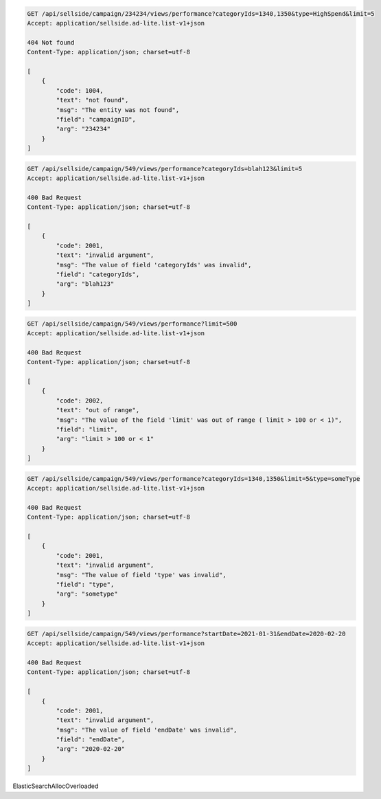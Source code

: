 .. code-block:: javascript

    GET /api/sellside/campaign/234234/views/performance?categoryIds=1340,1350&type=HighSpend&limit=5
    Accept: application/sellside.ad-lite.list-v1+json

    404 Not found
    Content-Type: application/json; charset=utf-8

    [
        {
            "code": 1004,
            "text": "not found",
            "msg": "The entity was not found",
            "field": "campaignID",
            "arg": "234234"
        }
    ]


.. code-block:: javascript

    GET /api/sellside/campaign/549/views/performance?categoryIds=blah123&limit=5
    Accept: application/sellside.ad-lite.list-v1+json

    400 Bad Request
    Content-Type: application/json; charset=utf-8

    [
        {
            "code": 2001,
            "text": "invalid argument",
            "msg": "The value of field 'categoryIds' was invalid",
            "field": "categoryIds",
            "arg": "blah123"
        }
    ]


.. code-block:: javascript

    GET /api/sellside/campaign/549/views/performance?limit=500
    Accept: application/sellside.ad-lite.list-v1+json

    400 Bad Request
    Content-Type: application/json; charset=utf-8

    [
        {
            "code": 2002,
            "text": "out of range",
            "msg": "The value of the field 'limit' was out of range ( limit > 100 or < 1)",
            "field": "limit",
            "arg": "limit > 100 or < 1"
        }
    ]


.. code-block:: javascript

    GET /api/sellside/campaign/549/views/performance?categoryIds=1340,1350&limit=5&type=someType
    Accept: application/sellside.ad-lite.list-v1+json

    400 Bad Request
    Content-Type: application/json; charset=utf-8

    [
        {
            "code": 2001,
            "text": "invalid argument",
            "msg": "The value of field 'type' was invalid",
            "field": "type",
            "arg": "sometype"
        }
    ]


.. code-block:: javascript

    GET /api/sellside/campaign/549/views/performance?startDate=2021-01-31&endDate=2020-02-20
    Accept: application/sellside.ad-lite.list-v1+json

    400 Bad Request
    Content-Type: application/json; charset=utf-8

    [
        {
            "code": 2001,
            "text": "invalid argument",
            "msg": "The value of field 'endDate' was invalid",
            "field": "endDate",
            "arg": "2020-02-20"
        }
    ]

ElasticSearchAllocOverloaded